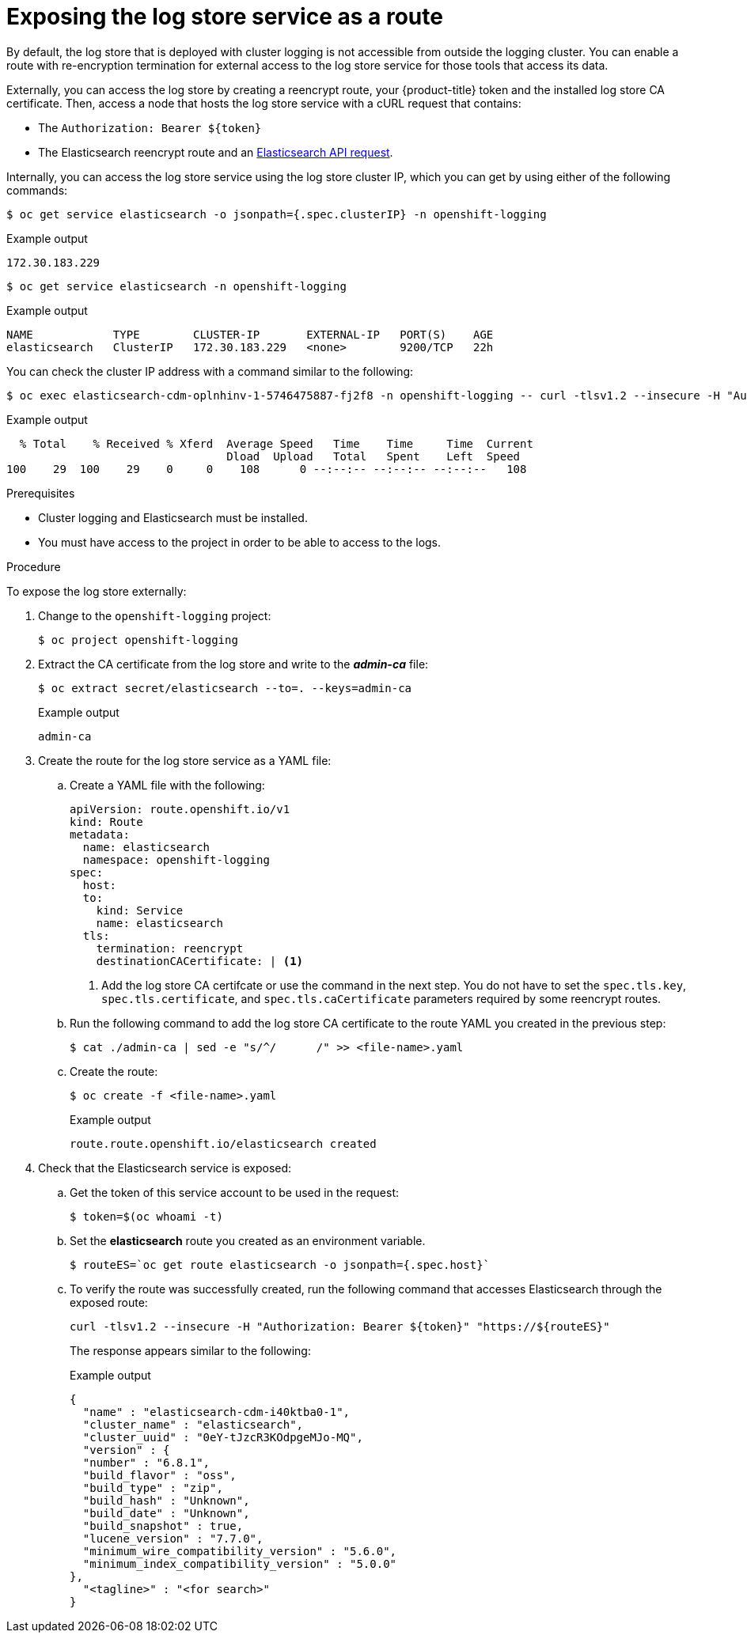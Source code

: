 // Module included in the following assemblies:
//
// * logging/cluster-logging-elasticsearch.adoc

[id="cluster-logging-elasticsearch-exposing_{context}"]
= Exposing the log store service as a route

By default, the log store that is deployed with cluster logging is not
accessible from outside the logging cluster. You can enable a route with re-encryption termination
for external access to the log store service for those tools that access its data.

Externally, you can access the log store by creating a reencrypt route, your {product-title} token and the installed
log store CA certificate. Then, access a node that hosts the log store service with a cURL request that contains:

* The `Authorization: Bearer ${token}`
* The Elasticsearch reencrypt route and an link:https://www.elastic.co/guide/en/elasticsearch/reference/current/api-conventions.html[Elasticsearch API request].

Internally, you can access the log store service using the log store cluster IP,
which you can get by using either of the following commands:

[source,terminal]
----
$ oc get service elasticsearch -o jsonpath={.spec.clusterIP} -n openshift-logging
----

.Example output
[source,terminal]
----
172.30.183.229
----

[source,terminal]
----
$ oc get service elasticsearch -n openshift-logging
----

.Example output
[source,terminal]
----
NAME            TYPE        CLUSTER-IP       EXTERNAL-IP   PORT(S)    AGE
elasticsearch   ClusterIP   172.30.183.229   <none>        9200/TCP   22h
----

You can check the cluster IP address with a command similar to the following:

[source,terminal]
----
$ oc exec elasticsearch-cdm-oplnhinv-1-5746475887-fj2f8 -n openshift-logging -- curl -tlsv1.2 --insecure -H "Authorization: Bearer ${token}" "https://172.30.183.229:9200/_cat/health"
----

.Example output
[source,terminal]
----
  % Total    % Received % Xferd  Average Speed   Time    Time     Time  Current
                                 Dload  Upload   Total   Spent    Left  Speed
100    29  100    29    0     0    108      0 --:--:-- --:--:-- --:--:--   108
----

.Prerequisites

* Cluster logging and Elasticsearch must be installed.

* You must have access to the project in order to be able to access to the logs.

.Procedure

To expose  the log store externally:

. Change to the `openshift-logging` project:
+
[source,terminal]
----
$ oc project openshift-logging
----

. Extract the CA certificate from the log store and write to the *_admin-ca_* file:
+
[source,terminal]
----
$ oc extract secret/elasticsearch --to=. --keys=admin-ca
----
+
.Example output
[source,terminal]
----
admin-ca
----

. Create the route for the log store service as a YAML file:
+
.. Create a YAML file with the following:
+
[source,yaml]
----
apiVersion: route.openshift.io/v1
kind: Route
metadata:
  name: elasticsearch
  namespace: openshift-logging
spec:
  host:
  to:
    kind: Service
    name: elasticsearch
  tls:
    termination: reencrypt
    destinationCACertificate: | <1>
----
<1> Add the log store CA certifcate or use the command in the next step. You do not have to set the `spec.tls.key`, `spec.tls.certificate`, and `spec.tls.caCertificate` parameters required by some reencrypt routes.

.. Run the following command to add the log store CA certificate to the route YAML you created in the previous step:
+
[source,terminal]
----
$ cat ./admin-ca | sed -e "s/^/      /" >> <file-name>.yaml
----

.. Create the route:
+
[source,terminal]
----
$ oc create -f <file-name>.yaml
----
+
.Example output
[source,terminal]
----
route.route.openshift.io/elasticsearch created
----
+
//For an example reencrypt route object, see Re-encryption Termination.
//+
//This line ^^ will be linked when the topic is available.

. Check that the Elasticsearch service is exposed:

.. Get the token of this service account to be used in the request:
+
[source,terminal]
----
$ token=$(oc whoami -t)
----

.. Set the *elasticsearch* route you created as an environment variable.
+
[source,terminal]
----
$ routeES=`oc get route elasticsearch -o jsonpath={.spec.host}`
----

.. To verify the route was successfully created, run the following command that accesses Elasticsearch through the exposed route:
+
[source,terminal]
----
curl -tlsv1.2 --insecure -H "Authorization: Bearer ${token}" "https://${routeES}"
----
+
The response appears similar to the following:
+
.Example output
[source,json]
----
{
  "name" : "elasticsearch-cdm-i40ktba0-1",
  "cluster_name" : "elasticsearch",
  "cluster_uuid" : "0eY-tJzcR3KOdpgeMJo-MQ",
  "version" : {
  "number" : "6.8.1",
  "build_flavor" : "oss",
  "build_type" : "zip",
  "build_hash" : "Unknown",
  "build_date" : "Unknown",
  "build_snapshot" : true,
  "lucene_version" : "7.7.0",
  "minimum_wire_compatibility_version" : "5.6.0",
  "minimum_index_compatibility_version" : "5.0.0"
},
  "<tagline>" : "<for search>"
}
----
